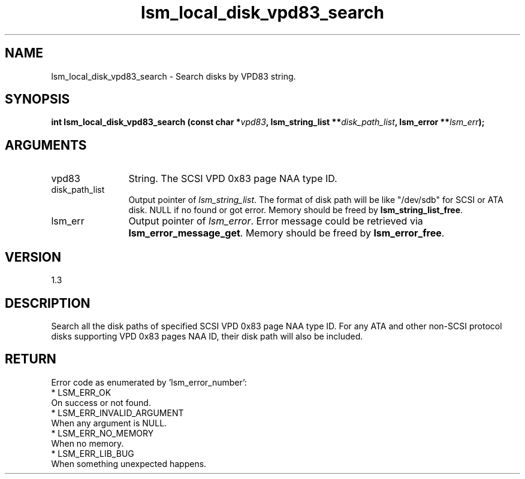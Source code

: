 .TH "lsm_local_disk_vpd83_search" 3 "lsm_local_disk_vpd83_search" "May 2018" "Libstoragemgmt C API Manual" 
.SH NAME
lsm_local_disk_vpd83_search \- Search disks by VPD83 string.
.SH SYNOPSIS
.B "int" lsm_local_disk_vpd83_search
.BI "(const char *" vpd83 ","
.BI "lsm_string_list **" disk_path_list ","
.BI "lsm_error **" lsm_err ");"
.SH ARGUMENTS
.IP "vpd83" 12
String. The SCSI VPD 0x83 page NAA type ID.
.IP "disk_path_list" 12
Output pointer of \fIlsm_string_list\fP. The format of
disk path will be like "/dev/sdb" for SCSI or ATA disk.
NULL if no found or got error.
Memory should be freed by \fBlsm_string_list_free\fP.
.IP "lsm_err" 12
Output pointer of \fIlsm_error\fP. Error message could be
retrieved via \fBlsm_error_message_get\fP. Memory should be
freed by \fBlsm_error_free\fP.
.SH "VERSION"
1.3
.SH "DESCRIPTION"
Search all the disk paths of specified SCSI VPD 0x83 page NAA type ID.
For any ATA and other non-SCSI protocol disks supporting VPD 0x83 pages
NAA ID, their disk path will also be included.
.SH "RETURN"
Error code as enumerated by 'lsm_error_number':
    * LSM_ERR_OK
        On success or not found.
    * LSM_ERR_INVALID_ARGUMENT
        When any argument is NULL.
    * LSM_ERR_NO_MEMORY
        When no memory.
    * LSM_ERR_LIB_BUG
        When something unexpected happens.
